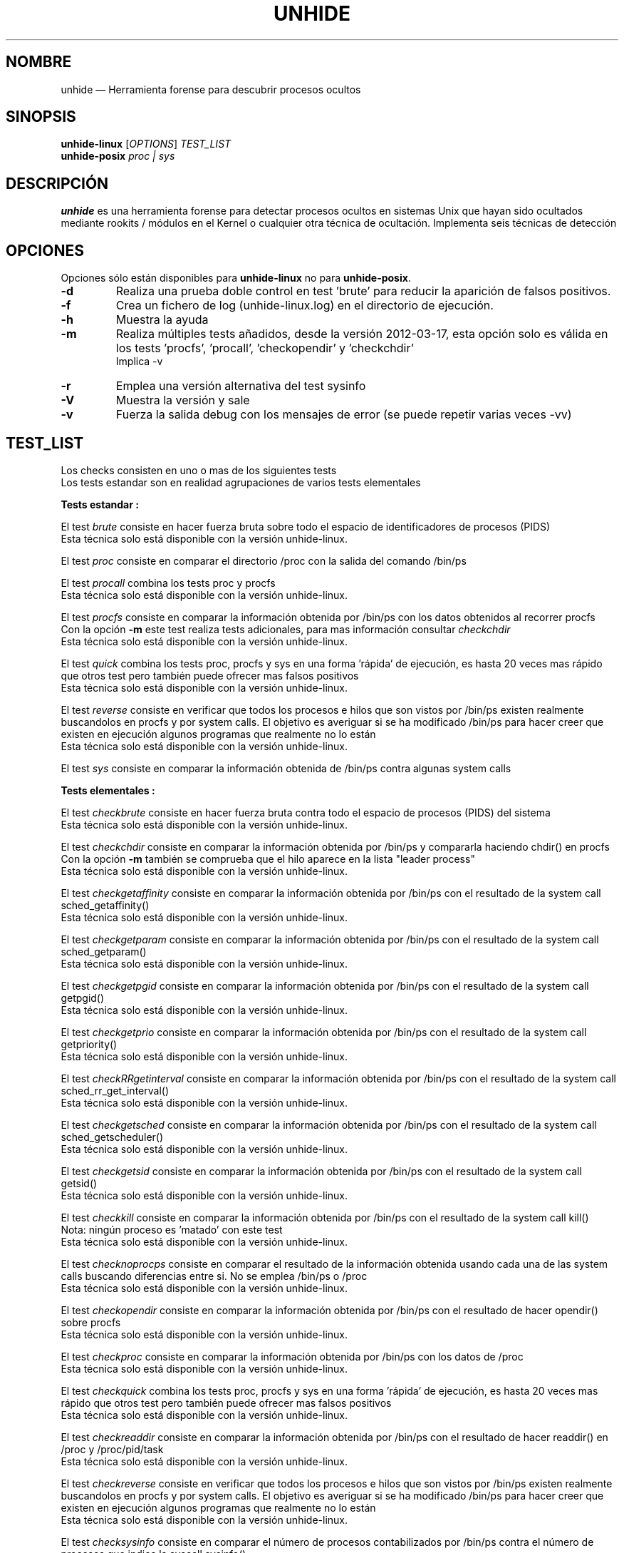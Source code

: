 .TH "UNHIDE" "8" "Marzo 2012" "Comandos de administración" ""
.SH "NOMBRE"
unhide \(em Herramienta forense para descubrir procesos ocultos
.SH "SINOPSIS"
.PP 
\fBunhide\-linux\fR [\fIOPTIONS\fR] \fITEST_LIST\fR
.br 
\fBunhide\-posix\fR \fIproc | sys\fR
.SH "DESCRIPCIÓN"
.PP 
\fBunhide\fR es una herramienta forense para detectar procesos ocultos en sistemas Unix que hayan sido ocultados mediante rookits / módulos en el Kernel o cualquier otra técnica de ocultación. Implementa seis técnicas de detección
.PP 
.SH "OPCIONES"
.PP 
Opciones sólo están disponibles para \fBunhide\-linux\fR no para \fBunhide\-posix\fR.
.TP 
\fB\-d\fR
Realiza una prueba doble control en test 'brute' para reducir la aparición de falsos positivos.
.TP 
\fB\-f\fR
Crea un fichero de log (unhide\-linux.log) en el directorio de ejecución.
.TP 
\fB\-h\fR
Muestra la ayuda
.TP 
\fB\-m\fR
Realiza múltiples tests añadidos, desde la versión 2012\-03\-17, esta opción solo es válida en los tests 'procfs', 'procall', 'checkopendir' y 'checkchdir'
.br 
Implica \-v
.TP 
\fB\-r\fR
Emplea una versión alternativa del test sysinfo
.TP 
\fB\-V\fR
Muestra la versión y sale
.TP 
\fB\-v\fR
Fuerza la salida debug con los mensajes de error (se puede repetir varias veces \-vv)
.PP 
.PP 
.SH "TEST_LIST"
.PP 
Los checks consisten en uno o mas de los siguientes tests
.br 
Los tests estandar son en realidad agrupaciones de varios tests elementales
.PP 
\fBTests estandar :\fR
.PP 
El test \fIbrute\fR consiste en hacer fuerza bruta sobre todo el espacio de identificadores de procesos (PIDS)
.br 
Esta técnica solo está disponible con la versión unhide\-linux.
.PP 
El test \fIproc\fR consiste en comparar el directorio /proc con la salida del comando /bin/ps
.PP 
El test \fIprocall\fR combina los tests proc y procfs
.br 
Esta técnica solo está disponible con la versión unhide\-linux.
.PP 
El test \fIprocfs\fR consiste en comparar la información obtenida por /bin/ps con los datos obtenidos al recorrer procfs
.br 
Con la opción \fB\-m\fR este test realiza tests adicionales, para mas información consultar \fIcheckchdir\fR
.br 
Esta técnica solo está disponible con la versión unhide\-linux.
.PP 
El test \fIquick\fR combina los tests proc, procfs y sys en una forma 'rápida' de ejecución, es hasta 20 veces mas rápido que otros test pero también puede ofrecer mas falsos positivos
.br 
Esta técnica solo está disponible con la versión unhide\-linux.
.PP 
El test \fIreverse\fR consiste en verificar que todos los procesos e hilos que son vistos por /bin/ps existen realmente buscandolos en procfs y por system calls. El objetivo es averiguar si se ha modificado /bin/ps para hacer creer que existen en ejecución algunos programas que realmente no lo están
.br 
Esta técnica solo está disponible con la versión unhide\-linux.
.PP 
El test \fIsys\fR consiste en comparar la información obtenida de /bin/ps contra algunas system calls
.PP 
\fBTests elementales :\fR
.PP 
El test \fIcheckbrute\fR consiste en hacer fuerza bruta contra todo el espacio de procesos (PIDS) del sistema
.br 
Esta técnica solo está disponible con la versión unhide\-linux.
.PP 
El test \fIcheckchdir\fR consiste en comparar la información obtenida por /bin/ps y compararla haciendo chdir() en procfs
.br 
Con la opción \fB\-m\fR también se comprueba que el hilo aparece en la lista "leader process"
.br 
Esta técnica solo está disponible con la versión unhide\-linux.
.PP 
El test \fIcheckgetaffinity\fR consiste en comparar la información obtenida por /bin/ps con el resultado de la system call sched_getaffinity()
.br 
Esta técnica solo está disponible con la versión unhide\-linux.
.PP 
El test \fIcheckgetparam\fR consiste en comparar la información obtenida por /bin/ps con el resultado de la system call sched_getparam()
.br 
Esta técnica solo está disponible con la versión unhide\-linux.
.PP 
El test \fIcheckgetpgid\fR consiste en comparar la información obtenida por /bin/ps con el resultado de la system call getpgid()
.br 
Esta técnica solo está disponible con la versión unhide\-linux.
.PP 
El test \fIcheckgetprio\fR consiste en comparar la información obtenida por /bin/ps con el resultado de la system call getpriority()
.br 
Esta técnica solo está disponible con la versión unhide\-linux.
.PP 
El test \fIcheckRRgetinterval\fR consiste en comparar la información obtenida por /bin/ps con el resultado de la system call sched_rr_get_interval()
.br 
Esta técnica solo está disponible con la versión unhide\-linux.
.PP 
El test \fIcheckgetsched\fR consiste en comparar la información obtenida por /bin/ps con el resultado de la system call sched_getscheduler()
.br 
Esta técnica solo está disponible con la versión unhide\-linux.
.PP 
El test \fIcheckgetsid\fR consiste en comparar la información obtenida por /bin/ps con el resultado de la system call getsid()
.br 
Esta técnica solo está disponible con la versión unhide\-linux.
.PP 
El test \fIcheckkill\fR consiste en comparar la información obtenida por /bin/ps con el resultado de la system call kill()
.br 
Nota: ningún proceso es 'matado' con este test
.br 
Esta técnica solo está disponible con la versión unhide\-linux.
.PP 
El test \fIchecknoprocps\fR consiste en comparar el resultado de la información obtenida usando cada una de las system calls buscando diferencias entre si. No se emplea /bin/ps o /proc
.br 
Esta técnica solo está disponible con la versión unhide\-linux.
.PP 
El test \fIcheckopendir\fR consiste en comparar la información obtenida por /bin/ps con el resultado de hacer opendir() sobre procfs
.br 
Esta técnica solo está disponible con la versión unhide\-linux.
.PP 
El test \fIcheckproc\fR consiste en comparar la información obtenida por /bin/ps con los datos de /proc
.br 
Esta técnica solo está disponible con la versión unhide\-linux.
.PP 
El test \fIcheckquick\fR combina los tests proc, procfs y sys en una forma 'rápida' de ejecución, es hasta 20 veces mas rápido que otros test pero también puede ofrecer mas falsos positivos
.br 
Esta técnica solo está disponible con la versión unhide\-linux.
.PP 
El test \fIcheckreaddir\fR consiste en comparar la información obtenida por /bin/ps con el resultado de hacer readdir() en /proc y /proc/pid/task
.br 
Esta técnica solo está disponible con la versión unhide\-linux.
.PP 
El test \fIcheckreverse\fR consiste en verificar que todos los procesos e hilos que son vistos por /bin/ps existen realmente buscandolos en procfs y por system calls. El objetivo es averiguar si se ha modificado /bin/ps para hacer creer que existen en ejecución algunos programas que realmente no lo están
.br 
Esta técnica solo está disponible con la versión unhide\-linux.
.PP 
El test \fIchecksysinfo\fR consiste en comparar el número de procesos contabilizados por /bin/ps contra el número de procesos que indica la syscall sysinfo()
.br 
Esta técnica solo está disponible con la versión unhide\-linux.
.PP 
El test \fIchecksysinfo2\fR es una versión alternativa de checksysinfo, se presupone que funciona mejor en kernels parcheados para RT, preempt o latency y también con kernels que no usen el planificador estandar
.br 
Este test está implicito cuando se ejecuta con la opción \fB\-r\fR
.br 
Esta técnica solo está disponible con la versión unhide\-linux.
.SS "Valor regresado:"
.TP 
0
si todo OK,
.TP 
1
si se ha localizado un proceso/hilo oculto o falso
.PP 
.SH "EJEMPLOS"
.TP 
Un test excepcionalmente rápido :
unhide quick
.TP 
Test rápido :
unhide quick reverse
.TP 
Estándar test :
unhide sys proc
.TP 
Un test completo :
unhide \-m \-d sys procall brute reverse
.SH "FALLOS"
.PP 
Puedes reportar fallos de \fBunhide\fR en el 'bug tracker' de Sourceforge (http://sourceforge.net/projects/unhide/)
.br 
Con las últimas versiones de kernel de Linux (> 2.6.33), el test sysinfo puede reportar falsos positivos.
Puede ser debido a la optimización en el scheduler, el uso de cgroup o incluso el uso de systemd.
El uso del patch PREEMPT\-RT amplifica la probabilidad de que se de ese problema.
Esto es actualmente objeto de investigación.
.SH "VÉASE TAMBIÉN"
.PP 
unhide\-tcp (8).
.SH "AUTOR"
.PP 
Este manual ha sido creado por Francois Marier francois@debian.org y Patrick Gouin.
Se concede permiso para ser copiado, distribuido y modificado bajo los términos de la licencia 
GNU, versión 3 o versiones posteriores publicadas por la Free Software Foundation

.SH "LICENSE"
License GPLv3+: GNU GPL version 3 o posterior <http://gnu.org/licenses/gpl.html>.
.br 
Este es software libre, vd es libre de modificar y redistribuir las modificaciones.
Este software no provee ninguna garantía .
